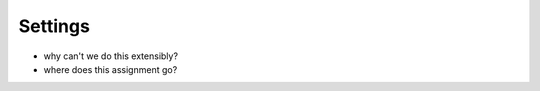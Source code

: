 .. article::
    published: 2018-01-02 12:01

========
Settings
========


- why can't we do this extensibly?

- where does this assignment go?